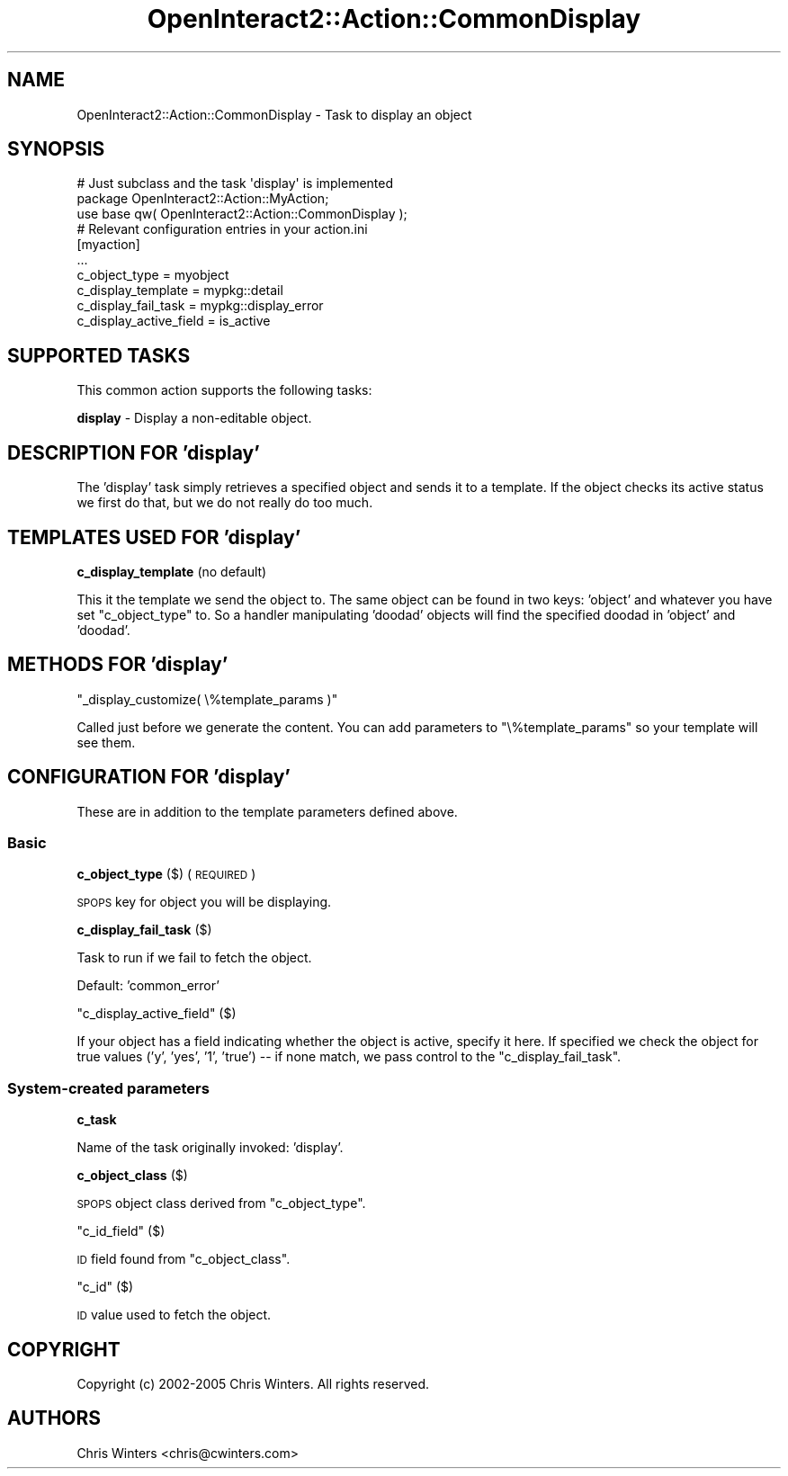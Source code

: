 .\" Automatically generated by Pod::Man 2.1801 (Pod::Simple 3.05)
.\"
.\" Standard preamble:
.\" ========================================================================
.de Sp \" Vertical space (when we can't use .PP)
.if t .sp .5v
.if n .sp
..
.de Vb \" Begin verbatim text
.ft CW
.nf
.ne \\$1
..
.de Ve \" End verbatim text
.ft R
.fi
..
.\" Set up some character translations and predefined strings.  \*(-- will
.\" give an unbreakable dash, \*(PI will give pi, \*(L" will give a left
.\" double quote, and \*(R" will give a right double quote.  \*(C+ will
.\" give a nicer C++.  Capital omega is used to do unbreakable dashes and
.\" therefore won't be available.  \*(C` and \*(C' expand to `' in nroff,
.\" nothing in troff, for use with C<>.
.tr \(*W-
.ds C+ C\v'-.1v'\h'-1p'\s-2+\h'-1p'+\s0\v'.1v'\h'-1p'
.ie n \{\
.    ds -- \(*W-
.    ds PI pi
.    if (\n(.H=4u)&(1m=24u) .ds -- \(*W\h'-12u'\(*W\h'-12u'-\" diablo 10 pitch
.    if (\n(.H=4u)&(1m=20u) .ds -- \(*W\h'-12u'\(*W\h'-8u'-\"  diablo 12 pitch
.    ds L" ""
.    ds R" ""
.    ds C` ""
.    ds C' ""
'br\}
.el\{\
.    ds -- \|\(em\|
.    ds PI \(*p
.    ds L" ``
.    ds R" ''
'br\}
.\"
.\" Escape single quotes in literal strings from groff's Unicode transform.
.ie \n(.g .ds Aq \(aq
.el       .ds Aq '
.\"
.\" If the F register is turned on, we'll generate index entries on stderr for
.\" titles (.TH), headers (.SH), subsections (.SS), items (.Ip), and index
.\" entries marked with X<> in POD.  Of course, you'll have to process the
.\" output yourself in some meaningful fashion.
.ie \nF \{\
.    de IX
.    tm Index:\\$1\t\\n%\t"\\$2"
..
.    nr % 0
.    rr F
.\}
.el \{\
.    de IX
..
.\}
.\"
.\" Accent mark definitions (@(#)ms.acc 1.5 88/02/08 SMI; from UCB 4.2).
.\" Fear.  Run.  Save yourself.  No user-serviceable parts.
.    \" fudge factors for nroff and troff
.if n \{\
.    ds #H 0
.    ds #V .8m
.    ds #F .3m
.    ds #[ \f1
.    ds #] \fP
.\}
.if t \{\
.    ds #H ((1u-(\\\\n(.fu%2u))*.13m)
.    ds #V .6m
.    ds #F 0
.    ds #[ \&
.    ds #] \&
.\}
.    \" simple accents for nroff and troff
.if n \{\
.    ds ' \&
.    ds ` \&
.    ds ^ \&
.    ds , \&
.    ds ~ ~
.    ds /
.\}
.if t \{\
.    ds ' \\k:\h'-(\\n(.wu*8/10-\*(#H)'\'\h"|\\n:u"
.    ds ` \\k:\h'-(\\n(.wu*8/10-\*(#H)'\`\h'|\\n:u'
.    ds ^ \\k:\h'-(\\n(.wu*10/11-\*(#H)'^\h'|\\n:u'
.    ds , \\k:\h'-(\\n(.wu*8/10)',\h'|\\n:u'
.    ds ~ \\k:\h'-(\\n(.wu-\*(#H-.1m)'~\h'|\\n:u'
.    ds / \\k:\h'-(\\n(.wu*8/10-\*(#H)'\z\(sl\h'|\\n:u'
.\}
.    \" troff and (daisy-wheel) nroff accents
.ds : \\k:\h'-(\\n(.wu*8/10-\*(#H+.1m+\*(#F)'\v'-\*(#V'\z.\h'.2m+\*(#F'.\h'|\\n:u'\v'\*(#V'
.ds 8 \h'\*(#H'\(*b\h'-\*(#H'
.ds o \\k:\h'-(\\n(.wu+\w'\(de'u-\*(#H)/2u'\v'-.3n'\*(#[\z\(de\v'.3n'\h'|\\n:u'\*(#]
.ds d- \h'\*(#H'\(pd\h'-\w'~'u'\v'-.25m'\f2\(hy\fP\v'.25m'\h'-\*(#H'
.ds D- D\\k:\h'-\w'D'u'\v'-.11m'\z\(hy\v'.11m'\h'|\\n:u'
.ds th \*(#[\v'.3m'\s+1I\s-1\v'-.3m'\h'-(\w'I'u*2/3)'\s-1o\s+1\*(#]
.ds Th \*(#[\s+2I\s-2\h'-\w'I'u*3/5'\v'-.3m'o\v'.3m'\*(#]
.ds ae a\h'-(\w'a'u*4/10)'e
.ds Ae A\h'-(\w'A'u*4/10)'E
.    \" corrections for vroff
.if v .ds ~ \\k:\h'-(\\n(.wu*9/10-\*(#H)'\s-2\u~\d\s+2\h'|\\n:u'
.if v .ds ^ \\k:\h'-(\\n(.wu*10/11-\*(#H)'\v'-.4m'^\v'.4m'\h'|\\n:u'
.    \" for low resolution devices (crt and lpr)
.if \n(.H>23 .if \n(.V>19 \
\{\
.    ds : e
.    ds 8 ss
.    ds o a
.    ds d- d\h'-1'\(ga
.    ds D- D\h'-1'\(hy
.    ds th \o'bp'
.    ds Th \o'LP'
.    ds ae ae
.    ds Ae AE
.\}
.rm #[ #] #H #V #F C
.\" ========================================================================
.\"
.IX Title "OpenInteract2::Action::CommonDisplay 3"
.TH OpenInteract2::Action::CommonDisplay 3 "2010-06-17" "perl v5.10.0" "User Contributed Perl Documentation"
.\" For nroff, turn off justification.  Always turn off hyphenation; it makes
.\" way too many mistakes in technical documents.
.if n .ad l
.nh
.SH "NAME"
OpenInteract2::Action::CommonDisplay \- Task to display an object
.SH "SYNOPSIS"
.IX Header "SYNOPSIS"
.Vb 1
\& # Just subclass and the task \*(Aqdisplay\*(Aq is implemented
\& 
\& package OpenInteract2::Action::MyAction;
\& 
\& use base qw( OpenInteract2::Action::CommonDisplay );
\& 
\& # Relevant configuration entries in your action.ini
\& 
\& [myaction]
\& ...
\& c_object_type                = myobject
\& c_display_template           = mypkg::detail
\& c_display_fail_task          = mypkg::display_error
\& c_display_active_field       = is_active
.Ve
.SH "SUPPORTED TASKS"
.IX Header "SUPPORTED TASKS"
This common action supports the following tasks:
.PP
\&\fBdisplay\fR \- Display a non-editable object.
.SH "DESCRIPTION FOR 'display'"
.IX Header "DESCRIPTION FOR 'display'"
The 'display' task simply retrieves a specified object and sends it to
a template. If the object checks its active status we first do that,
but we do not really do too much.
.SH "TEMPLATES USED FOR 'display'"
.IX Header "TEMPLATES USED FOR 'display'"
\&\fBc_display_template\fR (no default)
.PP
This it the template we send the object to. The same object can be
found in two keys: 'object' and whatever you have set \f(CW\*(C`c_object_type\*(C'\fR
to. So a handler manipulating 'doodad' objects will find the specified
doodad in 'object' and 'doodad'.
.SH "METHODS FOR 'display'"
.IX Header "METHODS FOR 'display'"
\&\f(CW\*(C`_display_customize( \e%template_params )\*(C'\fR
.PP
Called just before we generate the content. You can add parameters to
\&\f(CW\*(C`\e%template_params\*(C'\fR so your template will see them.
.SH "CONFIGURATION FOR 'display'"
.IX Header "CONFIGURATION FOR 'display'"
These are in addition to the template parameters defined above.
.SS "Basic"
.IX Subsection "Basic"
\&\fBc_object_type\fR ($) (\s-1REQUIRED\s0)
.PP
\&\s-1SPOPS\s0 key for object you will be displaying.
.PP
\&\fBc_display_fail_task\fR ($)
.PP
Task to run if we fail to fetch the object.
.PP
Default: 'common_error'
.PP
\&\f(CW\*(C`c_display_active_field\*(C'\fR ($)
.PP
If your object has a field indicating whether the object is active,
specify it here. If specified we check the object for true values
('y', 'yes', '1', 'true') \*(-- if none match, we pass control to the
\&\f(CW\*(C`c_display_fail_task\*(C'\fR.
.SS "System-created parameters"
.IX Subsection "System-created parameters"
\&\fBc_task\fR
.PP
Name of the task originally invoked: 'display'.
.PP
\&\fBc_object_class\fR ($)
.PP
\&\s-1SPOPS\s0 object class derived from \f(CW\*(C`c_object_type\*(C'\fR.
.PP
\&\f(CW\*(C`c_id_field\*(C'\fR ($)
.PP
\&\s-1ID\s0 field found from \f(CW\*(C`c_object_class\*(C'\fR.
.PP
\&\f(CW\*(C`c_id\*(C'\fR ($)
.PP
\&\s-1ID\s0 value used to fetch the object.
.SH "COPYRIGHT"
.IX Header "COPYRIGHT"
Copyright (c) 2002\-2005 Chris Winters. All rights reserved.
.SH "AUTHORS"
.IX Header "AUTHORS"
Chris Winters <chris@cwinters.com>
